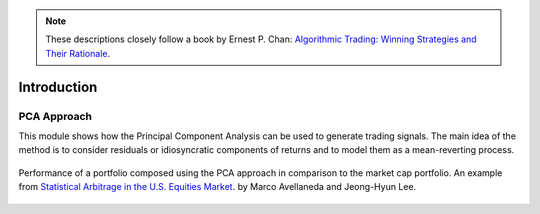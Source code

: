.. _other_approaches-introduction:

.. Note::

    These descriptions closely follow a book by Ernest P. Chan:
    `Algorithmic Trading: Winning Strategies and Their Rationale <https://www.wiley.com/en-us/Algorithmic+Trading%3A+Winning+Strategies+and+Their+Rationale-p-9781118460146>`__.

============
Introduction
============

PCA Approach
############

This module shows how the Principal Component Analysis can be used to generate trading signals.
The main idea of the method is to consider residuals or idiosyncratic components of returns and
to model them as a mean-reverting process.

.. figure:: images/pca_approach_portfolio.png
    :scale: 60 %
    :align: center

    Performance of a portfolio composed using the PCA approach in comparison to the market cap portfolio.
    An example from `Statistical Arbitrage in the U.S. Equities Market <https://math.nyu.edu/faculty/avellane/AvellanedaLeeStatArb20090616.pdf>`__.
    by Marco Avellaneda and Jeong-Hyun Lee.

